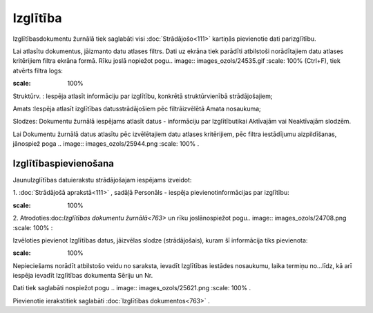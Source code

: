 .. 763 Izglītība************* 


Izglītībasdokumentu žurnālā tiek saglabāti visi :doc:`Strādājošo<111>`
kartiņās pievienotie dati parizglītību.

Lai atlasītu dokumentus, jāizmanto datu atlases filtrs. Dati uz ekrāna
tiek parādīti atbilstoši norādītajiem datu atlases kritērijiem filtra
ekrāna formā. Rīku joslā nopiežot pogu.. image::
images_ozols/24535.gif
:scale: 100%
(Ctrl+F), tiek atvērts filtra logs:



.. image:: images_ozols/26098.png
:scale: 100%




Struktūrv. : Iespēja atlasīt informāciju par izglītību, konkrētā
struktūrvienībā strādājošajiem;

Amats :Iespēja atlasīt izglītības datusstrādājošiem pēc filtrāizvēlētā
Amata nosaukuma;

Slodzes: Dokumentu žurnālā iespējams atlasīt datus - informāciju par
Izglītībutikai Aktīvajām vai Neaktīvajām slodzēm.



Lai Dokumentu žurnālā datus atlasītu pēc izvēlētajiem datu atlases
kritērijiem, pēc filtra iestādījumu aizpildīšanas, jānospiež poga ..
image:: images_ozols/25944.png
:scale: 100%
.



Izglītībaspievienošana
++++++++++++++++++++++

JaunuIzglītības datuierakstu strādājošajam iespējams izveidot:



1. :doc:`Strādājošā aprakstā<111>` , sadāļā Personāls - iespēja
pievienotinformācijas par izglītību:



.. image:: images_ozols/25779.png
:scale: 100%




2. Atrodoties:doc:`Izglītības dokumentu žurnālā<763>` un rīku
joslānospiežot pogu.. image:: images_ozols/24708.png
:scale: 100%
:



Izvēloties pievienot Izglītības datus, jāizvēlas slodze
(strādājošais), kuram šī informācija tiks pievienota:



.. image:: images_ozols/26099.png
:scale: 100%




Nepieciešams norādīt atbilstošo veidu no saraksta, ievadīt Izglītības
iestādes nosaukumu, laika termiņu no...līdz, kā arī iespēja ievadīt
Izglītības dokumenta Sēriju un Nr.

Dati tiek saglabāti nospiežot pogu .. image:: images_ozols/25621.png
:scale: 100%
.



Pievienotie ierakstitiek saglabāti :doc:`Izglītības dokumentos<763>` .

 